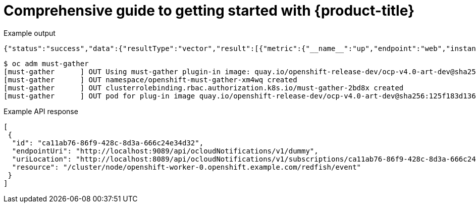 //vale-fixture
:_mod-docs-content-type: ASSEMBLY
[id="rosa-getting-started_{context}"]
= Comprehensive guide to getting started with {product-title}

//vale-fixture
.Example output
[source,terminal]
----
{"status":"success","data":{"resultType":"vector","result":[{"metric":{"__name__":"up","endpoint":"web","instance":"10.129.0.46:8080","job":"prometheus-example-app","namespace":"ns1","pod":"prometheus-example-app-68d47c4fb6-jztp2","service":"prometheus-example-app"},"value":[1591881154.748,"1"]}]}}
----

//vale-fixture
[source,terminal]
----
$ oc adm must-gather
[must-gather      ] OUT Using must-gather plugin-in image: quay.io/openshift-release-dev/ocp-v4.0-art-dev@sha256:125f183d13601537ff15b3239df95d47f0a604da2847b561151fedd699f5e3a5
[must-gather      ] OUT namespace/openshift-must-gather-xm4wq created
[must-gather      ] OUT clusterrolebinding.rbac.authorization.k8s.io/must-gather-2bd8x created
[must-gather      ] OUT pod for plug-in image quay.io/openshift-release-dev/ocp-v4.0-art-dev@sha256:125f183d13601537ff15b3239df95d47f0a604da2847b561151fedd699f5e3a5 created
----

//vale-fixture
.Example API response
[source,json]
----
[
 {
  "id": "ca11ab76-86f9-428c-8d3a-666c24e34d32",
  "endpointUri": "http://localhost:9089/api/ocloudNotifications/v1/dummy",
  "uriLocation": "http://localhost:8089/api/ocloudNotifications/v1/subscriptions/ca11ab76-86f9-428c-8d3a-666c24e34d32",
  "resource": "/cluster/node/openshift-worker-0.openshift.example.com/redfish/event"
 }
]
----
